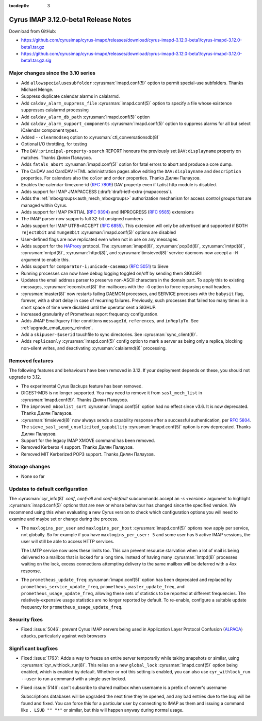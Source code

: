 :tocdepth: 3

=====================================
Cyrus IMAP 3.12.0-beta1 Release Notes
=====================================

Download from GitHub:

* https://github.com/cyrusimap/cyrus-imapd/releases/download/cyrus-imapd-3.12.0-beta1/cyrus-imapd-3.12.0-beta1.tar.gz
* https://github.com/cyrusimap/cyrus-imapd/releases/download/cyrus-imapd-3.12.0-beta1/cyrus-imapd-3.12.0-beta1.tar.gz.sig

.. _relnotes-3.12.0-beta1_changes:

Major changes since the 3.10 series
===================================

* Add ``allowspecialusesubfolder`` :cyrusman:`imapd.conf(5)` option to permit
  special-use subfolders.  Thanks Michael Menge.
* Suppress duplicate calendar alarms in calalarmd.
* Add ``caldav_alarm_suppress_file`` :cyrusman:`imapd.conf(5)` option to
  specify a file whose existence suppresses calalarmd processing
* Add ``caldav_alarm_db_path`` :cyrusman:`imapd.conf(5)` option
* Add ``caldav_alarm_support_components`` :cyrusman:`imapd.conf(5)` option to
  suppress alarms for all but select iCalendar component types.
* Added ``--clearmodseq`` option to :cyrusman:`ctl_conversationsdb(8)`
* Optional I/O throttling, for testing
* The ``DAV:principal-property-search`` REPORT honours the previously set
  ``DAV:displayname`` property on matches.  Thanks Дилян Палаузов.
* Adds ``fatals_abort`` :cyrusman:`imapd.conf(5)` option for fatal errors to
  abort and produce a core dump.
* The CalDAV and CardDAV HTML administration pages allow editing the
  ``DAV:displayname`` and ``description`` properties.  For calendars also the
  ``color`` and ``order`` properties.  Thanks Дилян Палаузов.
* Enables the calendar-timezone-id (:rfc:`7809`) DAV property even if tzdist
  http module is disabled.
* Adds support for IMAP JMAPACCESS (:draft:`draft-ietf-extra-jmapaccess`).
* Adds the :ref:`mboxgroups<auth_mech_mboxgroups>` authorization mechanism
  for access control groups that are managed within Cyrus.
* Adds support for IMAP PARTIAL (:rfc:`9394`) and INPROGRESS (:rfc:`9585`)
  extensions
* The IMAP parser now supports full 32-bit unsigned numbers
* Adds support for IMAP UTF8=ACCEPT (:rfc:`6855`).  This extension will only
  be advertised and supported if BOTH ``reject8bit`` and ``munge8bit``
  :cyrusman:`imapd.conf(5)` options are disabled
* User-defined flags are now replicated even when not in use on any messages.
* Adds support for the `HAProxy`_ protocol.  The :cyrusman:`imapd(8)`,
  :cyrusman:`pop3d(8)`, :cyrusman:`lmtpd(8)`, :cyrusman:`nntpd(8)`,
  :cyrusman:`httpd(8)`, and :cyrusman:`timsieved(8)` service daemons now accept
  a ``-H`` argument to enable this.
* Adds support for ``comparator-i;unicode-casemap`` (:rfc:`5051`) to Sieve
* Running processes can now have debug logging toggled on/off by sending
  them SIGUSR1
* Updates the email address parser to preserve non-ASCII characters in the
  domain part.  To apply this to existing messages, :cyrusman:`reconstruct(8)`
  the mailboxes with the ``-G`` option to force reparsing email headers.
* :cyrusman:`master(8)` now restarts failing DAEMON processes, and SERVICE
  processes with the ``babysit`` flag, forever, with a short delay in case of
  recurring failures.  Previously, such processes that failed too many times in
  a short space of time were disabled until the operator sent a SIGHUP.
* Increased granularity of Prometheus report frequency configuration.
* Adds JMAP Email/query filter conditions ``messageId``, ``references``, and
  ``inReplyTo``.  See :ref:`upgrade_email_query_reindex`.
* Add a ``skipuser-$userid`` touchfile to sync directories.  See
  :cyrusman:`sync_client(8)`.
* Adds ``replicaonly`` :cyrusman:`imapd.conf(5)` config option to mark a server
  as being only a replica, blocking non-silent writes, and deactivating
  :cyrusman:`calalarmd(8)` processing.

.. _HAProxy: https://github.com/haproxy/haproxy/blob/master/doc/proxy-protocol.txt

Removed features
================

The following features and behaviours have been removed in 3.12.  If your
deployment depends on these, you should not upgrade to 3.12.

* The experimental Cyrus Backups feature has been removed.
* DIGEST-MD5 is no longer supported.  You may need to remove it from
  ``sasl_mech_list`` in :cyrusman:`imapd.conf(5)`.  Thanks Дилян Палаузов.
* The ``improved_mboxlist_sort`` :cyrusman:`imapd.conf(5)` option had no effect
  since v3.6.  It is now deprecated.  Thanks Дилян Палаузов.
* :cyrusman:`timsieved(8)` now always sends a capability response after a
  successful authentication, per :rfc:`5804`.  The
  ``sieve_sasl_send_unsolicited_capability`` :cyrusman:`imapd.conf(5)` option
  is now deprecated.  Thanks Дилян Палаузов.
* Support for the legacy IMAP XMOVE command has been removed.
* Removed Kerberos 4 support.  Thanks Дилян Палаузов.
* Removed MIT Kerberized POP3 support.  Thanks Дилян Палаузов.

.. _relnotes_3.12.0-beta1_storage_changes:

Storage changes
===============

* None so far

Updates to default configuration
================================

The :cyrusman:`cyr_info(8)` `conf`, `conf-all` and `conf-default` subcommands
accept an `-s <version>` argument to highlight :cyrusman:`imapd.conf(5)`
options that are new or whose behaviour has changed since the specified
version.  We recommend using this when evaluating a new Cyrus version to
check which configuration options you will need to examine and maybe set or
change during the process.

* The ``maxlogins_per_user`` and ``maxlogins_per_host``
  :cyrusman:`imapd.conf(5)` options now apply per service, not globally.  So
  for example if you have ``maxlogins_per_user: 5`` and some user has 5
  active IMAP sessions, the user will still be able to access HTTP services.

  The LMTP service now uses these limits too.  This can prevent resource
  starvation when a lot of mail is being delivered to a mailbox that is locked
  for a long time.  Instead of having many :cyrusman:`lmtpd(8)` processes
  waiting on the lock, excess connections attempting delivery to the same
  mailbox will be deferred with a 4xx response.
* The ``prometheus_update_freq`` :cyrusman:`imapd.conf(5)` option has been
  deprecated and replaced by ``prometheus_service_update_freq``,
  ``prometheus_master_update_freq``, and ``prometheus_usage_update_freq``,
  allowing these sets of statistics to be reported at different
  frequencies.  The relatively-expensive usage statistics are no longer
  reported by default.  To re-enable, configure a suitable update frequency
  for ``prometheus_usage_update_freq``.

Security fixes
==============

* Fixed :issue:`5046`: prevent Cyrus IMAP servers being used in Application
  Layer Protocol Confusion (`ALPACA`_) attacks, particularly against web
  browsers

.. _ALPACA: https://alpaca-attack.com/ALPACA.pdf

Significant bugfixes
====================

* Fixed :issue:`1763`: Adds a way to freeze an entire server temporarily while
  taking snapshots or similar, using :cyrusman:`cyr_withlock_run(8)`.  This
  relies on a new ``global_lock`` :cyrusman:`imapd.conf(5)` option being
  enabled, which is enabled by default.  Whether or not this setting is
  enabled, you can also use ``cyr_withlock_run --user`` to run a command with
  a single user locked.
* Fixed :issue:`5146`: can't subscribe to shared mailbox when username is a
  prefix of owner's username

  Subscriptions databases will be upgraded the next time they're opened, and
  any bad entries due to the bug will be found and fixed.  You can force this
  for a particular user by connecting to IMAP as them and issuing a command
  like ``. LSUB "" "*"`` or similar, but this will happen anyway during normal
  usage.
